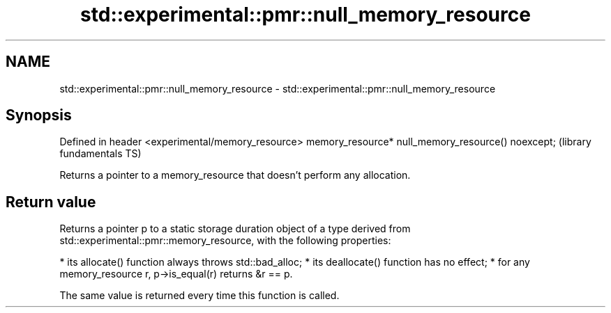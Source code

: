 .TH std::experimental::pmr::null_memory_resource 3 "2020.03.24" "http://cppreference.com" "C++ Standard Libary"
.SH NAME
std::experimental::pmr::null_memory_resource \- std::experimental::pmr::null_memory_resource

.SH Synopsis

Defined in header <experimental/memory_resource>
memory_resource* null_memory_resource() noexcept;  (library fundamentals TS)

Returns a pointer to a memory_resource that doesn't perform any allocation.

.SH Return value

Returns a pointer p to a static storage duration object of a type derived from std::experimental::pmr::memory_resource, with the following properties:

* its allocate() function always throws std::bad_alloc;
* its deallocate() function has no effect;
* for any memory_resource r, p->is_equal(r) returns &r == p.

The same value is returned every time this function is called.



